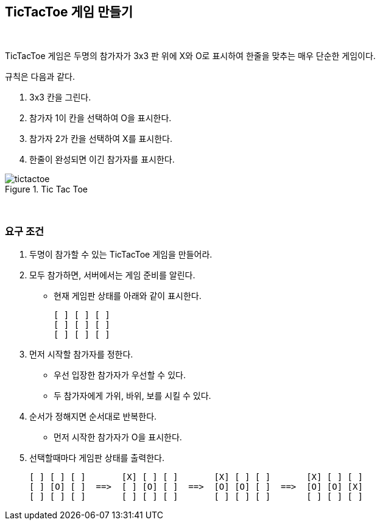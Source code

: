 == TicTacToe 게임 만들기

{empty} + 

TicTacToe 게임은 두명의 참가자가 3x3 판 위에 X와 O로 표시하여 한줄을 맞추는 매우 단순한 게임이다.

규칙은 다음과 같다.

1. 3x3 칸을 그린다.
2. 참가자 1이 칸을 선택하여 O을 표시한다.
3. 참가자 2가 칸을 선택하여 X를 표시한다.
4. 한줄이 완성되면 이긴 참가자를 표시한다.

image::../image/tictactoe.svg[title="Tic Tac Toe"]

{empty} + 

=== 요구 조건

1. 두명이 참가할 수 있는 TicTacToe 게임을 만들어라.
2. 모두 참가하면, 서버에서는 게임 준비를 알린다.
* 현재 게임판 상태를 아래와 같이 표시한다.
+
[source,console]
----
[ ] [ ] [ ]
[ ] [ ] [ ]
[ ] [ ] [ ]
----
3. 먼저 시작할 참가자를 정한다.
** 우선 입장한 참가자가 우선할 수 있다.
** 두 참가자에게 가위, 바위, 보를 시킬 수 있다.
4. 순서가 정해지면 순서대로 반복한다.
** 먼저 시작한 참가자가 O을 표시한다.
5. 선택할때마다 게임판 상태를 출력한다.
+
[source,console]
----
[ ] [ ] [ ]       [X] [ ] [ ]       [X] [ ] [ ]       [X] [ ] [ ]
[ ] [O] [ ]  ==>  [ ] [O] [ ]  ==>  [O] [O] [ ]  ==>  [O] [O] [X] 
[ ] [ ] [ ]       [ ] [ ] [ ]       [ ] [ ] [ ]       [ ] [ ] [ ]
----
